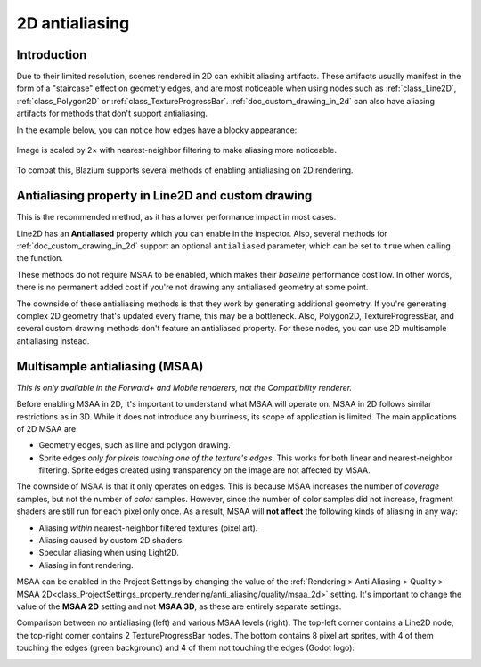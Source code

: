 .. _doc_2d_antialiasing:

2D antialiasing
===============

.. Images on this page were generated using the project below
.. (except for `antialiasing_none_scaled.webp`):
.. https://github.com/Calinou/godot-antialiasing-comparison

.. seealso::

    Blazium also supports antialiasing in 3D rendering. This is covered on the
    :ref:`doc_3d_antialiasing` page.

Introduction
------------

Due to their limited resolution, scenes rendered in 2D can exhibit aliasing
artifacts. These artifacts usually manifest in the form of a "staircase" effect on
geometry edges, and are most noticeable when using nodes such as :ref:`class_Line2D`,
:ref:`class_Polygon2D` or :ref:`class_TextureProgressBar`. :ref:`doc_custom_drawing_in_2d`
can also have aliasing artifacts for methods that don't support antialiasing.

In the example below, you can notice how
edges have a blocky appearance:

.. figure:: img/antialiasing_none_scaled.webp
   :alt: Image is scaled by 2× with nearest-neighbor filtering to make aliasing more noticeable.
   :align: center

   Image is scaled by 2× with nearest-neighbor filtering to make aliasing more noticeable.

To combat this, Blazium supports several methods of enabling antialiasing on 2D rendering.

Antialiasing property in Line2D and custom drawing
--------------------------------------------------

This is the recommended method, as it has a lower performance impact in most cases.

Line2D has an **Antialiased** property which you can enable in the inspector.
Also, several methods for :ref:`doc_custom_drawing_in_2d` support an optional
``antialiased`` parameter, which can be set to ``true`` when calling the
function.

These methods do not require MSAA to be enabled, which makes their *baseline*
performance cost low. In other words, there is no permanent added cost if you're
not drawing any antialiased geometry at some point.

The downside of these antialiasing methods is that they work by generating
additional geometry. If you're generating complex 2D geometry that's updated
every frame, this may be a bottleneck. Also, Polygon2D, TextureProgressBar, and
several custom drawing methods don't feature an antialiased property. For these
nodes, you can use 2D multisample antialiasing instead.

Multisample antialiasing (MSAA)
-------------------------------

*This is only available in the Forward+ and Mobile renderers, not the
Compatibility renderer.*

Before enabling MSAA in 2D, it's important to understand what MSAA will operate
on. MSAA in 2D follows similar restrictions as in 3D. While it does not
introduce any blurriness, its scope of application is limited. The main
applications of 2D MSAA are:

- Geometry edges, such as line and polygon drawing.
- Sprite edges *only for pixels touching one of the texture's edges*. This works
  for both linear and nearest-neighbor filtering. Sprite edges created using
  transparency on the image are not affected by MSAA.

The downside of MSAA is that it only operates on edges. This is because MSAA
increases the number of *coverage* samples, but not the number of *color*
samples. However, since the number of color samples did not increase, fragment
shaders are still run for each pixel only once. As a result, MSAA will **not
affect** the following kinds of aliasing in any way:

- Aliasing *within* nearest-neighbor filtered textures (pixel art).
- Aliasing caused by custom 2D shaders.
- Specular aliasing when using Light2D.
- Aliasing in font rendering.

MSAA can be enabled in the Project Settings by changing the value of the
:ref:`Rendering > Anti Aliasing > Quality > MSAA 2D<class_ProjectSettings_property_rendering/anti_aliasing/quality/msaa_2d>`
setting. It's important to change the value of the **MSAA 2D** setting and not **MSAA 3D**, as these are entirely
separate settings.

Comparison between no antialiasing (left) and various MSAA levels (right). The
top-left corner contains a Line2D node, the top-right corner contains 2
TextureProgressBar nodes. The bottom contains 8 pixel art sprites, with 4 of
them touching the edges (green background) and 4 of them not touching the edges
(Godot logo):

.. image:: img/antialiasing_msaa_2x.webp

.. image:: img/antialiasing_msaa_4x.webp

.. image:: img/antialiasing_msaa_8x.webp
